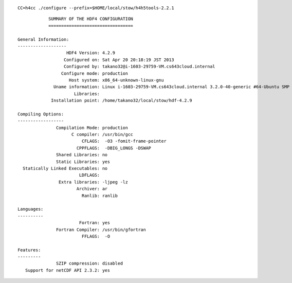 ::

  CC=h4cc ./configure --prefix=$HOME/local/stow/h4h5tools-2.2.1


::

                    SUMMARY OF THE HDF4 CONFIGURATION
                    =================================

        General Information:
        -------------------
                           HDF4 Version: 4.2.9
                          Configured on: Sat Apr 20 20:18:19 JST 2013
                          Configured by: takano32@i-1603-29759-VM.cs643cloud.internal
                         Configure mode: production
                            Host system: x86_64-unknown-linux-gnu
                      Uname information: Linux i-1603-29759-VM.cs643cloud.internal 3.2.0-40-generic #64-Ubuntu SMP Mon Mar 25 21:22:10 UTC 2013 x86_64 x86_64 x86_64 GNU/Linux
                              Libraries:
                     Installation point: /home/takano32/local/stow/hdf-4.2.9

        Compiling Options:
        ------------------
                       Compilation Mode: production
                             C compiler: /usr/bin/gcc
                                 CFLAGS:  -O3 -fomit-frame-pointer
                               CPPFLAGS:  -DBIG_LONGS -DSWAP
                       Shared Libraries: no
                       Static Libraries: yes
          Statically Linked Executables: no
                                LDFLAGS:
                        Extra libraries: -ljpeg -lz
                               Archiver: ar
                                 Ranlib: ranlib

        Languages:
        ----------
                                Fortran: yes
                       Fortran Compiler: /usr/bin/gfortran
                                 FFLAGS:  -O

        Features:
        ---------
                       SZIP compression: disabled
           Support for netCDF API 2.3.2: yes

